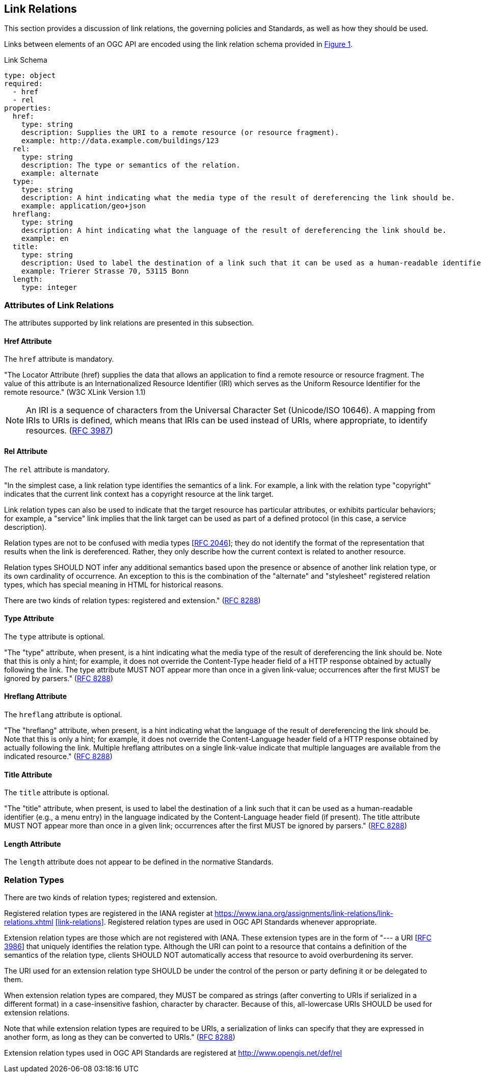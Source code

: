 [[link-relations-section]]
== Link Relations

This section provides a discussion of link relations, the governing policies and Standards, as well as how they should be used.

Links between elements of an OGC API are encoded using the link relation schema provided in <<link-schema>>.

[#link-schema,reftext='{figure-caption} {counter:figure-num}']
.Link Schema
[source,yaml]
----
type: object
required:
  - href
  - rel
properties:
  href:
    type: string
    description: Supplies the URI to a remote resource (or resource fragment).
    example: http://data.example.com/buildings/123
  rel:
    type: string
    description: The type or semantics of the relation.
    example: alternate
  type:
    type: string
    description: A hint indicating what the media type of the result of dereferencing the link should be.
    example: application/geo+json
  hreflang:
    type: string
    description: A hint indicating what the language of the result of dereferencing the link should be.
    example: en
  title:
    type: string
    description: Used to label the destination of a link such that it can be used as a human-readable identifier.
    example: Trierer Strasse 70, 53115 Bonn
  length:
    type: integer
----

[[relation-attributes-section]]
=== Attributes of Link Relations

The attributes supported by link relations are presented in this subsection.

==== Href Attribute

The `href` attribute is mandatory.

"The Locator Attribute (href) supplies the data that allows an application to find a remote resource or resource fragment. The value of this attribute is an Internationalized Resource Identifier (IRI) which serves as the Uniform Resource Identifier for the remote resource." (W3C XLink Version 1.1)

NOTE: An IRI is a sequence of characters from the Universal Character Set (Unicode/ISO 10646).  A mapping from IRIs to URIs is defined, which means that IRIs can be used instead of URIs, where appropriate, to identify resources. (<<rfc3987,RFC 3987>>)

==== Rel Attribute

The `rel` attribute is mandatory.

"In the simplest case, a link relation type identifies the semantics of a link.  For example, a link with the relation type "copyright" indicates that the current link context has a copyright resource at the link target.

Link relation types can also be used to indicate that the target resource has particular attributes, or exhibits particular behaviors; for example, a "service" link implies that the link target can be used as part of a defined protocol (in this case, a service description).

Relation types are not to be confused with media types [<<rfc2046,RFC 2046>>]; they do not identify the format of the representation that results when the link is dereferenced.  Rather, they only describe how the current context is related to another resource.

Relation types SHOULD NOT infer any additional semantics based upon the presence or absence of another link relation type, or its own cardinality of occurrence.  An exception to this is the combination of the "alternate" and "stylesheet" registered relation types, which has special meaning in HTML for historical reasons.

There are two kinds of relation types: registered and extension." (<<rfc8288,RFC 8288>>)

==== Type Attribute

The `type` attribute is optional.

"The "type" attribute, when present, is a hint indicating what the media type of the result of dereferencing the link should be.  Note that this is only a hint; for example, it does not override the
Content-Type header field of a HTTP response obtained by actually following the link.  The type attribute MUST NOT appear more than once in a given link-value; occurrences after the first MUST be ignored by parsers." (<<rfc8288,RFC 8288>>)

==== Hreflang Attribute

The `hreflang` attribute is optional.

"The "hreflang" attribute, when present, is a hint indicating what the language of the result of dereferencing the link should be.  Note that this is only a hint; for example, it does not override the Content-Language header field of a HTTP response obtained by actually following the link.  Multiple hreflang attributes on a single link-value indicate that multiple languages are available from the indicated resource." (<<rfc8288,RFC 8288>>)

==== Title Attribute

The `title` attribute is optional.

"The "title" attribute, when present, is used to label the destination of a link such that it can be used as a human-readable identifier (e.g., a menu entry) in the language indicated by the Content-Language header field (if present).  The title attribute MUST NOT appear more than once in a given link; occurrences after the first MUST be ignored by parsers." (<<rfc8288,RFC 8288>>)

==== Length Attribute

The `length` attribute does not appear to be defined in the normative Standards.

[[relation-type-section]]
=== Relation Types

There are two kinds of relation types; registered and extension.

Registered relation types are registered in the IANA register at https://www.iana.org/assignments/link-relations/link-relations.xhtml[https://www.iana.org/assignments/link-relations/link-relations.xhtml] <<link-relations>>. Registered relation types are used in OGC API Standards whenever appropriate.

Extension relation types are those which are not registered with IANA. These extension types are in the form of "--- a URI [<<rfc3986,RFC 3986>>] that uniquely identifies the relation type.  Although the URI can point to a resource that contains a definition of the semantics of the relation type, clients SHOULD NOT automatically access that resource to avoid overburdening its server.

The URI used for an extension relation type SHOULD be under the control of the person or party defining it or be delegated to them.

When extension relation types are compared, they MUST be compared as strings (after converting to URIs if serialized in a different format) in a case-insensitive fashion, character by character. Because of this, all-lowercase URIs SHOULD be used for extension relations.

Note that while extension relation types are required to be URIs, a serialization of links can specify that they are expressed in another form, as long as they can be converted to URIs." (<<rfc8288,RFC 8288>>)

Extension relation types used in OGC API Standards are registered at http://www.opengis.net/def/rel[http://www.opengis.net/def/rel]
